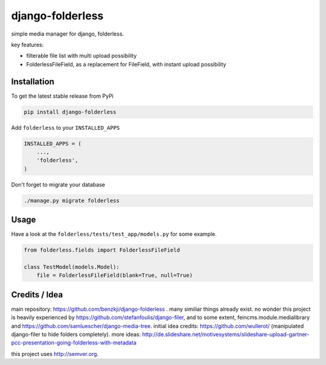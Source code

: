 django-folderless
*****************

.. image:: https://travis-ci.org/benzkji/django-folderless.svg
    :target: https://travis-ci.org/benzkji/django-folderless

simple media manager for django, folderless.

key features:

- filterable file list with multi upload possibility
- FolderlessFileField, as a replacement for FileField, with instant upload possibility


Installation
------------

To get the latest stable release from PyPi

.. code-block:: bash

    pip install django-folderless

Add ``folderless`` to your ``INSTALLED_APPS``

.. code-block:: python

    INSTALLED_APPS = (
        ...,
        'folderless',
    )

Don't forget to migrate your database

.. code-block:: bash

    ./manage.py migrate folderless


Usage
------------

Have a look at the ``folderless/tests/test_app/models.py`` for some example.

.. code-block:: python

    from folderless.fields import FolderlessFileField

    class TestModel(models.Model):
        file = FolderlessFileField(blank=True, null=True)


Credits / Idea
--------------

main repository: https://github.com/benzkji/django-folderless . many similiar things already exist. no wonder this project is heavily experienced by https://github.com/stefanfoulis/django-filer, and to some extent, feincms.module.medialibrary and https://github.com/samluescher/django-media-tree. initial idea credits: https://github.com/wullerot/ (manipulated django-filer to hide folders completely). more ideas: http://de.slideshare.net/motivesystems/slideshare-upload-gartner-pcc-presentation-going-folderless-with-metadata

this project uses http://semver.org.

